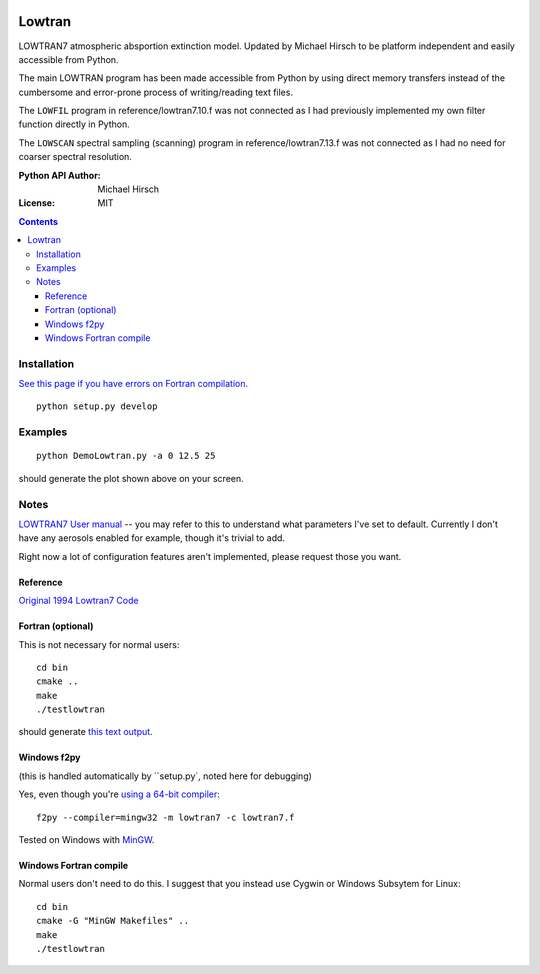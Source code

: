 .. image:: https://zenodo.org/badge/DOI/10.5281/zenodo.213475.svg
   :target: https://doi.org/10.5281/zenodo.213475
.. image:: https://travis-ci.org/scivision/lowtran.svg?branch=master
    :target: https://travis-ci.org/scivision/lowtran

=======
Lowtran
=======
LOWTRAN7 atmospheric absportion extinction model.
Updated by Michael Hirsch to be platform independent and easily accessible from Python.

The main LOWTRAN program has been made accessible from Python by using direct memory transfers instead of the cumbersome and error-prone process of writing/reading text files.

The ``LOWFIL`` program in reference/lowtran7.10.f was not connected as I had previously implemented my own filter function directly in Python.

The ``LOWSCAN`` spectral sampling (scanning) program in reference/lowtran7.13.f was not connected as I had no need for coarser spectral resolution.

:Python API Author: Michael Hirsch
:License: MIT

.. contents::

.. image:: gfx/lowtran.png
    :alt: "Lowtran7 absorption"
    :scale: 25 %

Installation
============
`See this page if you have errors on Fortran compilation. <https://www.scivision.co/f2py-running-fortran-code-in-python-on-windows>`_
::

  python setup.py develop

Examples
========
::

  python DemoLowtran.py -a 0 12.5 25

should generate the plot shown above on your screen.

Notes
=====
`LOWTRAN7 User manual <http://www.dtic.mil/dtic/tr/fulltext/u2/a206773.pdf>`_ -- you may refer to this to understand what parameters I've set to default. Currently I don't have any aerosols enabled for example, though it's trivial to add.

Right now a lot of configuration features aren't implemented, please request those you want.

Reference
~~~~~~~~~
`Original 1994 Lowtran7 Code <http://www1.ncdc.noaa.gov/pub/data/software/lowtran/>`_

Fortran (optional)
~~~~~~~~~~~~~~~~~~
This is not necessary for normal users::

    cd bin
    cmake ..
    make
    ./testlowtran

should generate `this text output <https://gist.github.com/scienceopen/89ef2060d8f15b0a60914d13a61e33ab>`_.


Windows f2py
~~~~~~~~~~~~
(this is handled automatically by ``setup.py`, noted here for debugging)

Yes, even though you're `using a 64-bit compiler <https://scivision.co/f2py-running-fortran-code-in-python-on-windows/>`_::

  f2py --compiler=mingw32 -m lowtran7 -c lowtran7.f

Tested on Windows with `MinGW <https://sourceforge.net/projects/mingw-w64/>`_.

Windows Fortran compile
~~~~~~~~~~~~~~~~~~~~~~~
Normal users don't need to do this. I suggest that you instead use Cygwin or Windows Subsytem for Linux::

    cd bin
    cmake -G "MinGW Makefiles" ..
    make
    ./testlowtran
